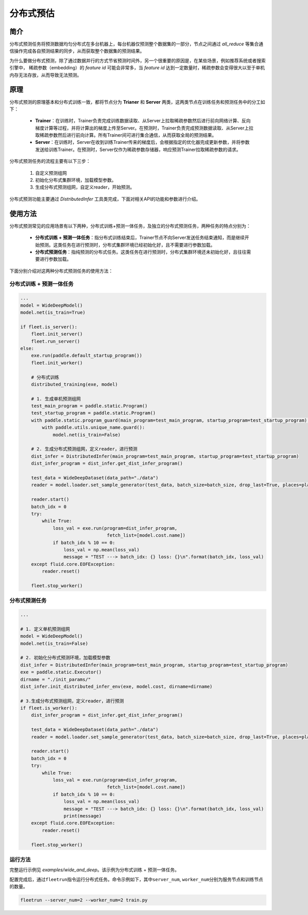 分布式预估
==================

简介
------
分布式预测任务将预测数据均匀分布式在多台机器上，每台机器仅预测整个数据集的一部分，节点之间通过 `all_reduce` 等集合通信操作完成各自预测结果的同步，从而获取整个数据集的预测结果。

为什么要做分布式预测，除了通过数据并行的方式节省预测时间外，另一个很重要的原因是，在某些场景，例如推荐系统或者搜索引擎中， 稀疏参数（embedding）的 *feature id* 可能会非常多，当 *feature id* 达到一定数量时，稀疏参数会变得很大以至于单机内存无法存放，从而导致无法预测。

原理
------
分布式预测的原理基本和分布式训练一致，都将节点分为 **Trianer** 和 **Server** 两类，这两类节点在训练任务和预测任务中的分工如下：

    - **Trainer**\ ：在训练时，Trainer负责完成训练数据读取、从Server上拉取稀疏参数然后进行前向网络计算、反向梯度计算等过程，并将计算出的梯度上传至Server。在预测时，Trainer负责完成预测数据读取、从Server上拉取稀疏参数然后进行前向计算。所有Trainer间可进行集合通信，从而获取全局的预测结果。
    - **Server**\ ：在训练时，Server在收到训练Trainer传来的梯度后，会根据指定的优化器完成更新参数，并将参数发送给训练Trainer。在预测时，Server仅作为稀疏参数存储器，响应预测Trainer拉取稀疏参数的请求。

分布式预测任务的流程主要有以下三步：
   
    1. 自定义预测组网
    2. 初始化分布式集群环境，加载模型参数。
    3. 生成分布式预测组网，自定义reader，开始预测。

分布式预测功能主要通过 `DistributedInfer` 工具类完成，下面对相关API的功能和参数进行介绍。

.. py:class:: paddle.distributed.fleet.utils.ps_util.DistributedInfer(main_program=None, startup_program=None)

    PaddlePaddle的分布式预测工具类。

    **参数：**
        - main_program(paddle.static.Program, optional)，单机预测组网，若为None，则认为 `paddle.static.default_main_program()` 为单机预测组网。默认为None。
        - startup_program(paddle.static.Program, optional)，单机预测初始化组网，若为None，则认为 `paddle.static.default_startup_program()` 为单机预测初始化组网。默认为None。

    **方法：**

    .. py:method:: init_distributed_infer_env(exe, loss, role_maker=None, dirname=None)

        初始化分布式集群环境，加载模型参数。需要注意，该接口仅在纯分布式预测的任务中才需要被调用，在先训练后预测的分布式一体任务里，此接口无需调用，且不会生效。

        **参数：**
            - exe, (paddle.static.Executor, required)，初始化分布式集群环境时需要用到的网络执行器。
            - loss, (Tensor, required)， 预测网络 `loss` 变量。
            - role_maker, (RoleMakerBase, optional)， 分布式训练（预测）任务环境配置，若为None，则框架会自动根据用户在环境变量中的配置进行分布式训练（预测）环境的初始化。默认为None。
            - dirname, (String, optional)， 参数路径。若为None，则不加载参数。默认为None。

    .. py:method:: get_dist_infer_program():

        生成分布式预测组网。相较于单机预测组网，两者区别仅在于：将稀疏参数查询操作替换为分布式稀疏参数查询操作，即将 `lookup_table` 算子替换为 `distributed_lookup_table` 。

        **返回：**
            Program，分布式预测组网。

使用方法
--------

分布式预测常见的应用场景有以下两种，分布式训练+预测一体任务，及独立的分布式预测任务，两种任务的特点分别为：
    
    - **分布式训练 + 预测一体任务**：指分布式训练结束后，Trainer节点不向Server发送任务结束通知，而是继续开始预测。这类任务在进行预测时，分布式集群环境已经初始化好，且不需要进行参数加载。
    - **分布式预测任务**：指纯预测的分布式任务。这类任务在进行预测时，分布式集群环境还未初始化好，且往往需要进行参数加载。

下面分别介绍对这两种分布式预测任务的使用方法：

分布式训练 + 预测一体任务
~~~~~~~~~~~~~~~~~~~~~~~~~
 
.. code:: python

    ...
    model = WideDeepModel()
    model.net(is_train=True)

    if fleet.is_server():
        fleet.init_server()
        fleet.run_server()
    else:
        exe.run(paddle.default_startup_program())
        fleet.init_worker()

        # 分布式训练
        distributed_training(exe, model)

        # 1. 生成单机预测组网
        test_main_program = paddle.static.Program()
        test_startup_program = paddle.static.Program()
        with paddle.static.program_guard(main_program=test_main_program, startup_program=test_startup_program):
            with paddle.utils.unique_name.guard():
                model.net(is_train=False)
        
        # 2. 生成分布式预测组网，定义reader，进行预测
        dist_infer = DistributedInfer(main_program=test_main_program, startup_program=test_startup_program)
        dist_infer_program = dist_infer.get_dist_infer_program()
        
        test_data = WideDeepDataset(data_path="./data")
        reader = model.loader.set_sample_generator(test_data, batch_size=batch_size, drop_last=True, places=place)
        
        reader.start()
        batch_idx = 0
        try:
            while True:
                loss_val = exe.run(program=dist_infer_program,
                                    fetch_list=[model.cost.name])
                if batch_idx % 10 == 0:
                    loss_val = np.mean(loss_val)
                    message = "TEST ---> batch_idx: {} loss: {}\n".format(batch_idx, loss_val)  
        except fluid.core.EOFException:
            reader.reset()

        fleet.stop_worker()

分布式预测任务
~~~~~~~~~~~~~~~~~

.. code:: python

    ...

    # 1. 定义单机预测组网
    model = WideDeepModel()
    model.net(is_train=False)

    # 2. 初始化分布式预测环境，加载模型参数
    dist_infer = DistributedInfer(main_program=test_main_program, startup_program=test_startup_program)
    exe = paddle.static.Executor()
    dirname = "./init_params/"
    dist_infer.init_distributed_infer_env(exe, model.cost, dirname=dirname)
   
    # 3.生成分布式预测组网，定义reader，进行预测
    if fleet.is_worker():
        dist_infer_program = dist_infer.get_dist_infer_program()
        
        test_data = WideDeepDataset(data_path="./data")
        reader = model.loader.set_sample_generator(test_data, batch_size=batch_size, drop_last=True, places=place)
        
        reader.start()
        batch_idx = 0
        try:
            while True:
                loss_val = exe.run(program=dist_infer_program,
                                    fetch_list=[model.cost.name])
                if batch_idx % 10 == 0:
                    loss_val = np.mean(loss_val)
                    message = "TEST ---> batch_idx: {} loss: {}\n".format(batch_idx, loss_val)
                    print(message)
        except fluid.core.EOFException:
            reader.reset()
        
        fleet.stop_worker()

运行方法
~~~~~~~~~~~~

完整运行示例见 `examples/wide_and_deep`。该示例为分布式训练 + 预测一体任务。

配置完成后，通过\ ``fleetrun``\ 指令运行分布式任务。命令示例如下，其中\ ``server_num``, ``worker_num``\ 分别为服务节点和训练节点的数量。

.. code:: sh

   fleetrun --server_num=2 --worker_num=2 train.py

